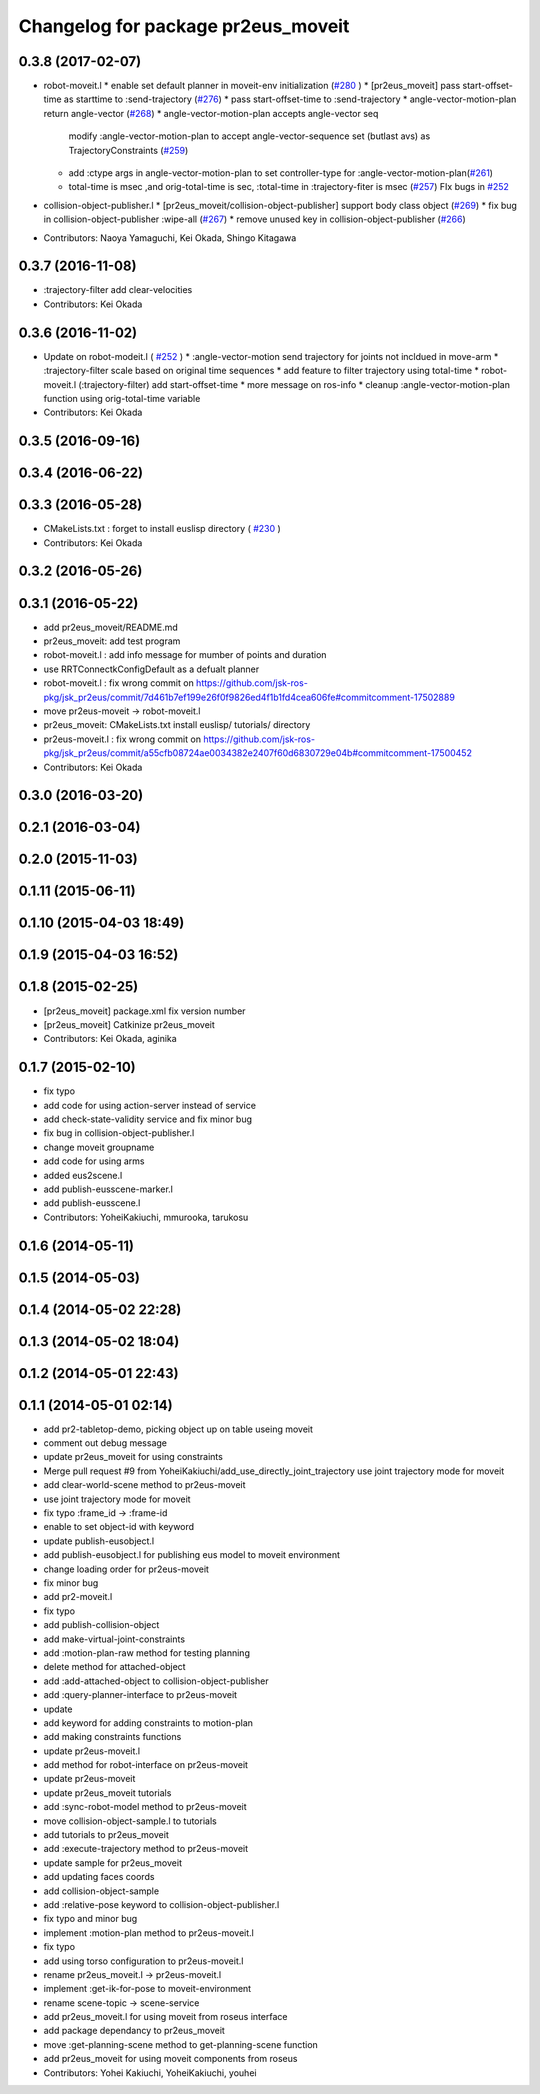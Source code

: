 ^^^^^^^^^^^^^^^^^^^^^^^^^^^^^^^^^^^
Changelog for package pr2eus_moveit
^^^^^^^^^^^^^^^^^^^^^^^^^^^^^^^^^^^

0.3.8 (2017-02-07)
------------------

* robot-moveit.l
  * enable set default planner in moveit-env initialization (`#280 <https://github.com/jsk-ros-pkg/jsk_pr2eus/issues/280>`_ )
  * [pr2eus_moveit] pass start-offset-time as starttime to :send-trajectory (`#276 <https://github.com/jsk-ros-pkg/jsk_pr2eus/issues/276>`_)
  * pass start-offset-time to :send-trajectory
  * angle-vector-motion-plan return angle-vector (`#268 <https://github.com/jsk-ros-pkg/jsk_pr2eus/issues/268>`_)
  * angle-vector-motion-plan accepts angle-vector seq
    modify :angle-vector-motion-plan to accept angle-vector-sequence
    set (butlast avs) as TrajectoryConstraints (`#259 <https://github.com/jsk-ros-pkg/jsk_pr2eus/issues/259>`_)
  * add :ctype args in angle-vector-motion-plan to set controller-type for :angle-vector-motion-plan(`#261 <https://github.com/jsk-ros-pkg/jsk_pr2eus/issues/261>`_)
  * total-time is msec ,and orig-total-time is sec, :total-time in :trajectory-fiter is msec (`#257 <https://github.com/jsk-ros-pkg/jsk_pr2eus/issues/257>`_) FIx bugs in `#252 <https://github.com/jsk-ros-pkg/jsk_pr2eus/issues/252>`_

* collision-object-publisher.l
  * [pr2eus_moveit/collision-object-publisher] support body class object (`#269 <https://github.com/jsk-ros-pkg/jsk_pr2eus/issues/269>`_)
  * fix bug in collision-object-publisher :wipe-all (`#267 <https://github.com/jsk-ros-pkg/jsk_pr2eus/issues/267>`_)
  * remove unused key in collision-object-publisher (`#266 <https://github.com/jsk-ros-pkg/jsk_pr2eus/issues/266>`_)

* Contributors: Naoya Yamaguchi, Kei Okada, Shingo Kitagawa

0.3.7 (2016-11-08)
------------------
* :trajectory-filter add clear-velocities
* Contributors: Kei Okada

0.3.6 (2016-11-02)
------------------
* Update on robot-modeit.l ( `#252 <https://github.com/jsk-ros-pkg/jsk_pr2eus/issues/252>`_ )
  * :angle-vector-motion send trajectory for joints not incldued in move-arm
  * :trajectory-filter scale based on original time sequences
  * add feature to filter trajectory using total-time
  * robot-moveit.l (:trajectory-filter) add start-offset-time
  * more message on ros-info
  * cleanup :angle-vector-motion-plan function using orig-total-time variable
* Contributors: Kei Okada

0.3.5 (2016-09-16)
------------------

0.3.4 (2016-06-22)
------------------

0.3.3 (2016-05-28)
------------------
* CMakeLists.txt : forget to install euslisp directory ( `#230 <https://github.com/jsk-ros-pkg/jsk_pr2eus/issues/230>`_ )
* Contributors: Kei Okada

0.3.2 (2016-05-26)
------------------

0.3.1 (2016-05-22)
------------------
* add pr2eus_moveit/README.md
* pr2eus_moveit: add test program
* robot-moveit.l : add info message for mumber of points and duration
* use RRTConnectkConfigDefault as a defualt planner
* robot-moveit.l : fix wrong commit on https://github.com/jsk-ros-pkg/jsk_pr2eus/commit/7d461b7ef199e26f0f9826ed4f1b1fd4cea606fe#commitcomment-17502889
* move pr2eus-moveit -> robot-moveit.l
* pr2eus_moveit: CMakeLists.txt install euslisp/ tutorials/ directory
* pr2eus-moveit.l : fix wrong commit on https://github.com/jsk-ros-pkg/jsk_pr2eus/commit/a55cfb08724ae0034382e2407f60d6830729e04b#commitcomment-17500452
* Contributors: Kei Okada

0.3.0 (2016-03-20)
------------------

0.2.1 (2016-03-04)
------------------

0.2.0 (2015-11-03)
------------------

0.1.11 (2015-06-11)
-------------------

0.1.10 (2015-04-03 18:49)
-------------------------

0.1.9 (2015-04-03 16:52)
------------------------

0.1.8 (2015-02-25)
------------------
* [pr2eus_moveit] package.xml fix version number
* [pr2eus_moveit] Catkinize pr2eus_moveit
* Contributors: Kei Okada, aginika

0.1.7 (2015-02-10)
------------------
* fix typo
* add code for using action-server instead of service
* add check-state-validity service and fix minor bug
* fix bug in collision-object-publisher.l
* change moveit groupname
* add code for using arms
* added eus2scene.l
* add publish-eusscene-marker.l
* add publish-eusscene.l
* Contributors: YoheiKakiuchi, mmurooka, tarukosu

0.1.6 (2014-05-11)
------------------

0.1.5 (2014-05-03)
------------------

0.1.4 (2014-05-02 22:28)
------------------------

0.1.3 (2014-05-02 18:04)
------------------------

0.1.2 (2014-05-01 22:43)
------------------------

0.1.1 (2014-05-01 02:14)
------------------------
* add pr2-tabletop-demo, picking object up on table useing moveit
* comment out debug message
* update pr2eus_moveit for using constraints
* Merge pull request #9 from YoheiKakiuchi/add_use_directly_joint_trajectory
  use joint trajectory mode for moveit
* add clear-world-scene method to pr2eus-moveit
* use joint trajectory mode for moveit
* fix typo :frame_id -> :frame-id
* enable to set object-id with keyword
* update publish-eusobject.l
* add publish-eusobject.l for publishing eus model to moveit environment
* change loading order for pr2eus-moveit
* fix minor bug
* add pr2-moveit.l
* fix typo
* add publish-collision-object
* add make-virtual-joint-constraints
* add :motion-plan-raw method for testing planning
* delete method for attached-object
* add :add-attached-object to collision-object-publisher
* add :query-planner-interface to pr2eus-moveit
* update
* add keyword for adding constraints to motion-plan
* add making constraints functions
* update pr2eus-moveit.l
* add method for robot-interface on pr2eus-moveit
* update pr2eus-moveit
* update pr2eus_moveit tutorials
* add :sync-robot-model method to pr2eus-moveit
* move collision-object-sample.l to tutorials
* add tutorials to pr2eus_moveit
* add :execute-trajectory method to pr2eus-moveit
* update sample for pr2eus_moveit
* add updating faces coords
* add collision-object-sample
* add :relative-pose keyword to collision-object-publisher.l
* fix typo and minor bug
* implement :motion-plan method to pr2eus-moveit.l
* fix typo
* add using torso configuration to pr2eus-moveit.l
* rename pr2eus_moveit.l -> pr2eus-moveit.l
* implement :get-ik-for-pose to moveit-environment
* rename scene-topic -> scene-service
* add pr2eus_moveit.l for using moveit from roseus interface
* add package dependancy to pr2eus_moveit
* move :get-planning-scene method to get-planning-scene function
* add pr2eus_moveit for using moveit components from roseus
* Contributors: Yohei Kakiuchi, YoheiKakiuchi, youhei
